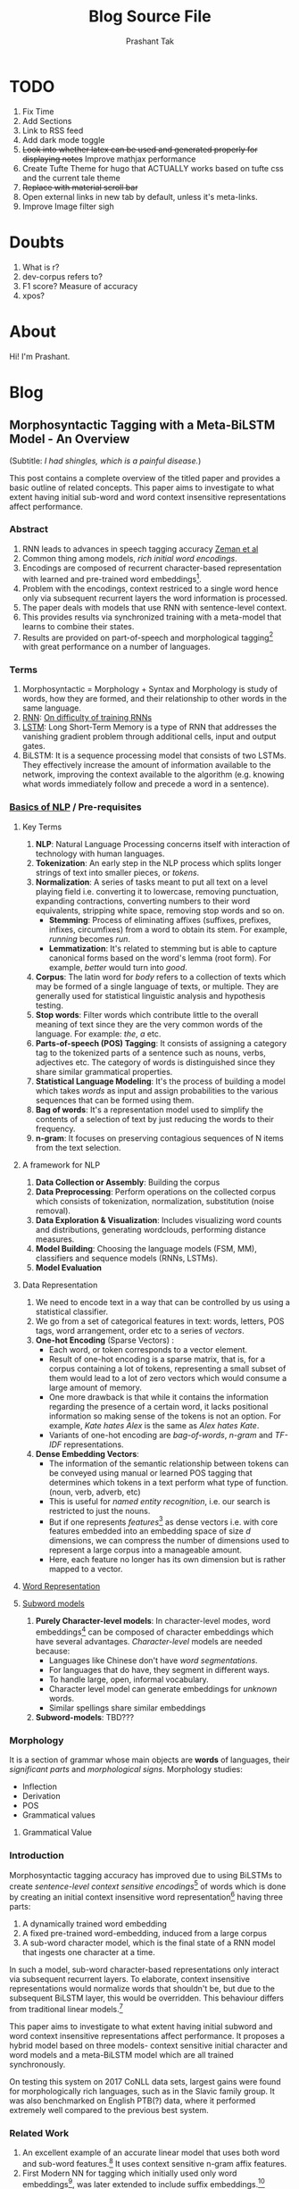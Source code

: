 :CONFIG:
#+hugo_base_dir: ../
#+seq_todo: TODO DRAFT DONE
#+options: creator:t
#+macro: updatetime {{{time(%B %e\, %Y)}}}
#+startup: inlineimages
#+startup: hidestars
#+startup: logdone
#+startup: latexpreview
:END:

#+title: Blog Source File
#+author: Prashant Tak

* TODO
1. Fix Time
2. Add Sections
3. Link to RSS feed
4. Add dark mode toggle
5. +Look into whether latex can be used and generated properly for displaying notes+ Improve mathjax performance
6. Create Tufte Theme for hugo that ACTUALLY works based on tufte css and the current tale theme
7. +Replace with material scroll bar+
8. Open external links in new tab by default, unless it's meta-links.
9. Improve Image filter sigh
* Doubts
1. What is r?
2. dev-corpus refers to?
3. F1 score? Measure of accuracy
4. xpos?

* About
:PROPERTIES:
  :EXPORT_FILE_NAME: about
:EXPORT_HUGO_SECTION: about
:END:

Hi! I'm Prashant.

* Blog
:PROPERTIES:
:EXPORT_HUGO_SECTION: blog
:END:

** Morphosyntactic Tagging with a Meta-BiLSTM Model - An Overview
:PROPERTIES:
:EXPORT_FILE_NAME: nnfl-paper
:EXPORT_AUTHOR: Bernd Bohnet, et al
:END:
(Subtitle: /I had shingles, which is a painful disease./)
[[file:assets/machine_learning.png]]

This post contains a complete overview of the titled paper and provides a basic outline of related concepts. This paper aims to investigate to what extent having initial sub-word and word context insensitive representations affect performance.

*** Abstract
1. RNN leads to advances in speech tagging accuracy [[https://www.aclweb.org/anthology/K18-2001.pdf][Zeman et al]]
2. Common thing among models, /rich initial word encodings/.
3. Encodings are composed of recurrent character-based representation with learned and pre-trained word embeddings[fn:10].
4. Problem with the encodings, context restriced to a single word hence only via subsequent recurrent layers the word information is processed.
5. The paper deals with models that use RNN with sentence-level context.
6. This provides results via synchronized training with a meta-model that learns to combine their states.
7. Results are provided on part-of-speech and morphological tagging[fn:1] with great performance on a number of languages.
*** Terms
1. Morphosyntactic = Morphology + Syntax and Morphology is study of words, how they are formed, and their relationship to other words in the same language.
2. [[https://medium.datadriveninvestor.com/how-do-lstm-networks-solve-the-problem-of-vanishing-gradients-a6784971a577][RNN]]: [[https://arxiv.org/pdf/1211.5063.pdf][On difficulty of training RNNs]]
3. [[http://colah.github.io/posts/2015-08-Understanding-LSTMs/][LSTM]]: Long Short-Term Memory is a type of RNN that addresses the vanishing gradient problem through additional cells, input and output gates.
4. BiLSTM: It is a sequence processing model that consists of two LSTMs. They effectively increase the amount of information available to the network, improving the context available to the algorithm (e.g. knowing what words immediately follow and precede a word in a sentence).
*** [[https://www.kdnuggets.com/2018/06/getting-started-natural-language-processing.html][Basics of NLP]] / Pre-requisites
**** Key Terms
1. *NLP*: Natural Language Processing concerns itself with interaction of technology with human languages.
2. *Tokenization*: An early step in the NLP process which splits longer strings of text into smaller pieces, or /tokens/.
3. *Normalization*: A series of tasks meant to put all text on a level playing field i.e. converting it to lowercase, removing punctuation, expanding contractions, converting numbers to their word equivalents, stripping white space, removing stop words and so on.
   + *Stemming*: Process of eliminating affixes (suffixes, prefixes, infixes, circumfixes) from a word to obtain its stem. For example, /running/ becomes /run/.
   + *Lemmatization*: It's related to stemming but is able to capture canonical forms based on the word's lemma (root form). For example, /better/ would turn into /good/.
4. *Corpus*: The latin word for /body/ refers to a collection of texts which may be formed of a single language of texts, or multiple. They are generally used for statistical linguistic analysis and hypothesis testing.
5. *Stop words*: Filter words which contribute little to the overall meaning of text since they are the very common words of the language. For example: /the/, /a/ etc.
6. *Parts-of-speech (POS) Tagging*: It consists of assigning a category tag to the tokenized parts of a sentence such as nouns, verbs, adjectives etc. The category of words is distinguished since they share similar grammatical properties.
7. *Statistical Language Modeling*: It's the process of building a model which takes /words/ as input and assign probabilities to the various sequences that can be formed using them.
8. *Bag of words*: It's a representation model used to simplify the contents of a selection of text by just reducing the words to their frequency.
9. *n-gram*: It focuses on preserving contagious sequences of N items from the text selection.
**** A framework for NLP
1. *Data Collection or Assembly*: Building the corpus
2. *Data Preprocessing*: Perform operations on the collected corpus which consists of tokenization, normalization, substitution (noise removal).
3. *Data Exploration & Visualization*: Includes visualizing word counts and distributions, generating wordclouds, performing distance measures.
4. *Model Building*: Choosing the language models (FSM, MM), classifiers and sequence models (RNNs, LSTMs).
5. *Model Evaluation*
**** Data Representation
1. We need to encode text in a way that can be controlled by us using a statistical classifier.
2. We go from a set of categorical features in text: words, letters, POS tags, word arrangement, order etc to a series of /vectors/.
3. *One-hot Encoding* (Sparse Vectors) :
   + Each word, or token corresponds to a vector element.
   + Result of one-hot encoding is a sparse matrix, that is, for a corpus containing a lot of tokens, representing a small subset of them would lead to a lot of zero vectors which would consume a large amount of memory.
   + One more drawback is that while it contains the information regarding the presence of a certain word, it lacks positional information so making sense of the tokens is not an option. For example, /Kate hates Alex/ is the same as /Alex hates Kate/.
   + Variants of one-hot encoding are /bag-of-words/, /n-gram/ and /TF-IDF/ representations.
4. *Dense Embedding Vectors*:
   + The information of the semantic relationship between tokens can be conveyed using manual or learned POS tagging that determines which tokens in a text perform what type of function. (noun, verb, adverb, etc)
   + This is useful for /named entity recognition/, i.e. our search is restricted to just the nouns.
   + But if one represents /features/[fn:2] as dense vectors i.e. with core features embedded into an embedding space of size /d/ dimensions, we can compress the number of dimensions used to represent a large corpus into a manageable amount.
   + Here, each feature no longer has its own dimension but is rather mapped to a vector.
**** [[http://www.iro.umontreal.ca/~lisa/pointeurs/turian-wordrepresentations-acl10.pdf][Word Representation]]
**** [[https://medium.com/analytics-vidhya/information-from-parts-of-words-subword-models-e5353d1dbc79#:~:text=Subword%2Dmodels%3A%20Byte%20Pair%20Encodings%20and%20friends,-2.1%20Byte%20pair&text=Byte%20pair%20encoding%20(BPE)%20is,pairs%20into%20a%20new%20byte.&text=BPE%20is%20a%20word%20segmentation,(Unicode)%20characters%20in%20data.][Subword models]]
1. *Purely Character-level models*: In character-level modes, word embeddings[fn:3] can be composed of character embeddings which have several advantages. /Character-level/ models are needed because:
   + Languages like Chinese don't have /word segmentations/.
   + For languages that do have, they segment in different ways.
   + To handle large, open, informal vocabulary.
   + Character level model can generate embeddings for /unknown/ words.
   + Similar spellings share similar embeddings
2. *Subword-models*: TBD???
*** Morphology
It is a section of grammar whose main objects are *words* of languages, their /significant parts/ and /morphological signs/. Morphology studies:
+ Inflection
+ Derivation
+ POS
+ Grammatical values
**** Grammatical Value

*** Introduction
Morphosyntactic tagging accuracy has improved due to using BiLSTMs to create /sentence-level context sensitive encodings/[fn:4] of words which is done by creating an initial context insensitive word representation[fn:5] having three parts:
1. A dynamically trained word embedding
2. A fixed pre-trained word-embedding, induced from a large corpus
3. A sub-word character model, which is the final state of a RNN model that ingests one character at a time.
In such a model, sub-word character-based representations only interact via subsequent recurrent layers. To elaborate, context insensitive representations would normalize words that shouldn't be, but due to the subsequent BiLSTM layer, this would be overridden. This behaviour differs from traditional linear models.[fn:6]

This paper aims to investigate to what extent having initial subword and word context insensitive representations affect performance. It proposes a hybrid model based on three models- context sensitive initial character and word models and a meta-BiLSTM model which are all trained synchronously.

On testing this system on 2017 CoNLL data sets, largest gains were found for morphologically rich languages, such as in the Slavic family group. It was also benchmarked on English PTB(?) data, where it performed extremely well compared to the previous best system.
*** Related Work
1. An excellent example of an accurate linear model that uses both word and sub-word features.[fn:6] It uses context sensitive n-gram affix features.
2. First Modern NN for tagging which initially used only word embeddings[fn:7], was later extended to include suffix embeddings.[fn:8]
3. TBD TBD
4. This is the jumping point for current architectures for tagging models with RNNs.[fn:5]
5. Then [fn:4] showed that subword/word combination representation leads to state-of-the-art morphosyntactic tagging accuracy.
*** Models
**** Sentence-based Character Model
In this model, a BiLSTM is applied to all characters of a sentence to induce fully context sensitive initial word encodings. It uses sentences split into UTF8 characters as input, the spaces between the tokens are included and each character is mapped to a dynamically learned embedding. A forward LSTM reads the characters from left to right and a backward LSTM reads sentences from right to left.

#+CAPTION: Sentence-based Character Model: The representation for the token /shingles/ is the concatenation of the four shaded boxes.
[[file:assets/nnfl1a.png]]

For an /n/-character sentence, for each character embedding \((e_{1}^{char},...,e_{n}^{char})\), a BiLSTM is applied:
\[
f_{c,i}^{0},b_{c,i}^{0} = BiLSTM(r_{0},(e_{1}^{char},...,e_{n}^{char}))_{i}
\]
For multiple layers(/l/) that feed into each other through the concatenation of previous layer encodings, the last layer has both forward \((f_{c,l}^{l},...,f_{c,n}^{l})\) and backward \((b_{c,l}^{l},...,b_{c,n}^{l})\) output vectors for each character.

To create word encodings, relevant subsets of these context sensitive character encodings are combined which can then be used in a model that assigns morphosyntactic tags to each word directly or via subsequent layers. To accomplish this, the model concatenates upto four character output vectors: the {/forward, backward/} output of the {/first, last/} character in the token /T/ = \((F_{1st}(w), F_{last}(w), B_{1st}(w), B_{last}(w))\) which are represented by the four shaded box in /Fig. 1/.

Thus, the proposed model concatenates all four of these and passes it as input to an multilayer perceptron (MLP):
\[
g_{i} = concat(T)
\]
\[
m_{i}^{chars} = MLP(g_{i})
\]
A tag can then be predicted with a /linear classifier/ that takes as input \(m_{i}^{chars}\), applies a /softmax/ function and chooses for each word the tag with highest probability.
**** Word-based Character Model
To investigate whether a sentence sensitive character model (/Fig.1/) is better than a model where the context is restricted to the characters of a word, (/Fig.2/) which uses the final state of a unidirectional LSTM, combined with the attention mechanism of (ADD REF: cao rei) over all characters.

#+CAPTION: Word-based Character Model: The token is represented by concatenation of attention over the lightly shaded boxes with the final cell (dark box).
[[file:assets/nnfl1b.png]]

#+CAPTION: BiLSTM variant of Character-level word representation
[[file:assets/nnfl1.png]]

**** Sentence-based Word Model
The inputs are the words of the sentence and for each of the words, we use pre-trained word embeddings \((p_{1}^{word},...,p_{n}^{word})\) summed with a dynamically learned word embedding for each word in the corpus \((e_{1}^{word},...,e_{n}^{word})\):
\[
in_{i}^{word} = e_{i}^{word}+p_{i}^{word}
\]
The summed embeddings \(in_{i}\) are passed as input to one or more BiLSTM layers whose output \(f_{w,i}^{l}, b_{w,i}^{l}\) is concatenated and used as the final encoding, which is then passed to an MLP:
\[
o_{i}^{word} = concat(f_{w,i}^{l}, b_{w,i}^{l})
\]
\[
m_{i}^{word} = MLP(o_{i}^{word})
\]
The output of this BiLSTM is essentially the Word-based Character Model before tag prediction, with the exception that the word-based character encodings are excluded.

#+CAPTION: Tagging Architecture of Word-based Character Model and Sentence-based Word Model
[[file:assets/nnfl2a.png]]

**** Meta-BiLSTM: Model Combination
If each of the character or word-based encodings are trained with their own loss and are combined using an additional meta-BiLSTM model, optimal performance is obtained. The meta-biLSTM model concatenates the output of context sensitive character and word-based encoding for each word and puts this through another BiLSTM to create an /additional/ combined context sensitive encoding. This is followed by a final MLP whose output is passed to a linear layer for tag prediction.
\[
cw_{i} = concat(m_{i}^{char}, m_{i}^{word})
\]
\[
f_{m,i}^{l}, b_{m,i}^{l} = BiLSTM(r_{0},(cw_{0},...,cw_{n}))_{i}
\]
\[
m_{i}^{comb} = MLP(concat(f_{m,i}^{l}, b_{m,i}^{l}))
\]

#+CAPTION: Tagging Architecture of Meta-BiLSTM. Data flows along the arrows and the optimizers minimize the loss of the classifiers independently and backpropogate along the bold arrows.
[[file:assets/nnfl2b.png]]
**** Training Schema
Loss of each model is minimized independently by separate optimizers with their own hyperparameters which makes this a multi-task learning model and hence a schedule must be defined in which individual models are updated. In the proposed algorithm, during each epoch, each of the models are updated in sequence using the entire training data.

[[file:assets/nnflAlg.png]]

In terms of model selection, after each epoch, the algorithm evaluates the tagging accuracy of the development set and keeps the parameters of the best model. Accuracy is measured using the meta-BiLSTM tagging layer, which requires a forward pass through all three models. Only the meta-BiLSTM layer is used for model selection and test-time prediction.

The training is synchronous as the meta-BiLSTM model is trained in tandem with the two encoding models, and not after they have converged. When the meta-BiLSTM was allowed to back-propagate through the whole network, performance degraded regardless of the number of loss functions used. Each language could in theory used separate hyperparameters but identical settings for each language works well for large corpora.
*** Experiments and Results
**** Experimental Setup
The word embeddings are initialized with zero values and the pre-trained embeddings are not updated during training. The dropout[fn:9] used on the embeddings is achieved by a single dropout mask and dropout is used on the input and the states of the LSTM.

#+NAME: Architecture
| Model | Parameter                     | Value |
|-------+-------------------------------+-------|
| C,W   | BiLSTM Layers                 |     3 |
| M     | BiLSTM Layers                 |     1 |
| CWM   | BiLSTM size                   |   400 |
| CWM   | Dropout LSTM                  |  0.33 |
| CWM   | Dropout MLP                   |  0.33 |
| W     | Dropout Embeddings            |  0.33 |
| C     | Dropout Embedding             |   0.5 |
| CWM   | Nonlinear Activation Fn (MLP) |   ELU |

TODO Add two remaining tables
**** Data Sets
**** POS Tagging Results
**** POS Tagging on WSJ
**** Morphological Tagging Results
*** Ablation Study (Takeaways)
+ *Impact of the training schema*: Separate optimization better than Joint optimization
+ *Impact of the Sentence-based Character Model*: Higher accuracy than word-based character context
+ *Impact of the Meta-BiLSTM Model Combination*: Combined model has significantly higher accuracy than individual models
+ *Concatenation Strategies for the Context-Sensitive Character Encodings*: Model bases a token encoding on both forward and backward character representations of both first and last character in token. (/Fig. 1/) ....
+ *Sensitivity to Hyperparameter Search*: With larger network sizes, capacity of the network increases, but it becomes prone to overfitting. Future variants of this model might benefit from higer regularization.
+ *Discussion*: TODO Proposed modifications
*** Conclusions
*** Readings and Resources
1. Pytorch: [[https://pytorch.org/tutorials/beginner/nn_tutorial.html][Beginner Guide]], [[https://deeplizard.com/learn/playlist/PLZbbT5o_s2xrfNyHZsM6ufI0iZENK9xgG][Detailed Guides]], [[https://www.cs.toronto.edu//~lczhang/360/][Notebook form]]
2. Math: [[https://explained.ai/matrix-calculus/index.html][Matrix Calculus]], [[https://mml-book.com/][Book]]
3. Basics:
   + [[https://www.kaggle.com/learn/python][Python]]
   + [[https://realpython.com/jupyter-notebook-introduction/#getting-up-and-running-with-jupyter-notebook][Jupyter]]
   + [[http://cs231n.github.io/python-numpy-tutorial/#numpy][Numpy]], [[https://nbviewer.jupyter.org/github/jrjohansson/scientific-python-lectures/blob/master/Lecture-2-Numpy.ipynb][Numpy 2]]
   + [[https://mlcourse.ai/articles/topic1-exploratory-data-analysis-with-pandas/][Pandas]], [[https://www.kaggle.com/learn/pandas][Pandas 2]]
   + [[https://mlcourse.ai/articles/topic2-visual-data-analysis-in-python/][Matplotlib]], [[https://matplotlib.org/matplotblog/posts/an-inquiry-into-matplotlib-figures/][Matplotlib 2]]
   + [[https://mlcourse.ai/articles/topic2-part2-seaborn-plotly/][Seaborn]]
   + [[http://scipy-lectures.org/][Overview]]
4. Interactive Tutorials on [[https://www.deeplearning.ai/ai-notes/initialization/][Weight Initialization]], [[https://www.deeplearning.ai/ai-notes/optimization/][Different Optimizers]]
5. Rougier's Bits
   + [[https://github.com/rougier/matplotlib-tutorial][Matplotlib Tutorial]], [[https://github.com/matplotlib/cheatsheets][Matplotlib Cheatsheets]]
   + [[https://github.com/rougier/numpy-tutorial][Numpy Tutorial]], [[https://www.labri.fr/perso/nrougier/from-python-to-numpy/][From Python to Numpy]], [[https://github.com/rougier/numpy-100][100 Numpy Exercises]]
   + [[https://www.labri.fr/perso/nrougier/python-opengl/][Python & OpenGL for Scientific Visualization]], [[https://github.com/rougier/scientific-visualization-book][Scientific Visualization]]
6. NLP: [[https://github.com/microsoft/nlp-recipes][Best Practices]], [[https://nlpoverview.com/][DL Techniques for NLP]]
7. BiLSTM: [[https://arxiv.org/pdf/1807.00818v1.pdf][Improving POS tagging]]
8. [[https://github.com/google/meta_tagger][Implementation]] of the paper
*** Specific to Paper
1. [[https://universaldependencies.org/guidelines.html][Universal Dependencies]]
2. [[https://lena-voita.github.io/nlp_course.html][Great Tutorial for NLP]]
3. [[https://github.com/Sdernal/Morphology/blob/master/README.md][Morphology]]
*** Footnotes
[fn:1] Morphological tagging is the task of assigning labels to a sequence of tokens that describe them morphologically. As compared to Part-of-speech tagging, morphological tagging also considers morphological features, such as case, gender or the tense of verbs.
[fn:2] They are the different categorical characteristic of the given data. For example, it could be /grammatical/ classes or some /physical/ features. It is context and result dependent. Then for each token, a weight is assigned to it with respect to each feature.
[fn:3] A word embedding is a learned representation for text where words that have the same meaning have a similar representation.
[fn:4] [[https://www.aclweb.org/anthology/K17-3002.pdf][Graph based Neural Dependency Parser]]
[fn:5] [[https://arxiv.org/pdf/1604.05529.pdf][POS Tagging with BiLSTM]]
[fn:6] [[http://citeseerx.ist.psu.edu/viewdoc/download;jsessionid=40AFFD632AC50016FE3B435B5C3FD50F?doi=10.1.1.4.7273&rep=rep1&type=pdf][*Fast POS Tagging: SVM Approach]]
[fn:7] [[http://machinelearning.org/archive/icml2008/papers/391.pdf][Unified architecture for NLP]]
[fn:8] [[https://www.jmlr.org/papers/volume12/collobert11a/collobert11a.pdf][NLP(almost) from Scratch]]
[fn:9] Dropping out units (hidden and visible) in a neural network, helps prevent the network from overfitting.
[fn:10] [[https://medium.com/@b.terryjack/nlp-everything-about-word-embeddings-9ea21f51ccfe][Everything about Embeddings]] Embedding converts symbolic representations into meaningful
** An introduction to the nix package manager :noexport:
:PROPERTIES:
:EXPORT_FILE_NAME: nix-intro
:END:
*** Why?
*** Benefits
*** Flakes
*** Overlays
*** Profiles
*** Multi User
*** Nix Shell
*** Home-manager
** My Pathway to learning Japanese
   :PROPERTIES:
   :EXPORT_FILE_NAME: japanese-guide
   :END:
*** JPod101
    Add a nice collection of their videos and cheatsheet materials since most sources don't really tell much about their actual content.
*** Hiragana
    + Why? All other basic textbooks have as requirement, romaji as a crutch that hurts later on
    + Tofugu Guide
    + Tae Kim Quiz
*** Katakana
    + Important thing to not delay learning it even when other sources say so.
    + TODO Add sources and more info
*** Kanji + Grammar + Vocabulary
**** Intro
     + Important step because after crossing the initial simple hurdle you're presented with a mammoth choice.
     + Genki - Mention ToKini
     + Grammar - Use genki before Tae Kim??
     + Kanji - Can I promote WaniKani Anki Deck???
     + Vocabulary
     + Readings - Tofugu article
**** Tango N5 deck
     | 彼   | Kare   | He   |
     | 彼女 | Kanojo | She  |
     | 名前 | Namae  | Name |
     |      |        |      |

*** Grammar Points
**** Verb Conjugation
     Start with misa's video then watch Andy's.
**** Particles (Do after conjugation!)
     + =は= (pronounced as wa): TOPIC MARKER- It marks the topic of a clause and creates focus. Translation: /as for, speaking of/. It can also be use as a CONTRASTING MARKER where =demo= acts as /but/ For example, I eat bread, *but* I *don't* eat butter. Here the topics bread and butter would be followed by the topic marker. =kore= means /this/ can can be just as a pointer for distinguishing an object
     + =ga=: SUBJECT PARTICLE- Since it denotes existence, it is generally used with =arimasu= and =imasu= (for animate things) meaning (/to have/ or /to exist/) There existence copulas can be negated by turning =su= to =sen=. It can be used as a DESIRE MARKER: `S + O + =ga= + Adjective of desire` for example =hoshii desu= which is /(I) want/ or `Stem of verb + =tai desu= ` which is /[I] want to [verb]/.
*** Pitch Accent
- Playlist
- My notes
- kotu.io

*** Bunpro
**** N5
***** Level 1
      1. da:
         + to be/is
         + Do not use with i-adj. (Cure Dolly video)
         + Noun+da
         + na-adj+da
         + Casual
      2. desu:
         + to be/is
         + Can be used with both na/i-adj
         + Noun/Adj + desu
         + Polite version of da
      3. wa(ha):
         + denotes the .... (use notes from text)
         + Sentence Topic + wa
         + Emphasizes what comes after it unlike ga.
         + ....
      4. mo:
         + also, too as well
         + Noun + mo
         + atashi mo. (me too)
         + Kore mo sensei desu. (He is also a teacher)
      5. kore:
         + this
         + kore wa penn desu.
         + kore mo hitsyoo desu. (This is also necessary)
      6. no:
         + indicates possession
         + Noun 1 + no + Noun 2
         + これも私のペンです。 (This is also my pen)
      7. ii:
         + adjective meaning "good"
         |          | Present | Past        |
         | Postive  | ii      | yokatta     |
         | Negative | yokunai | yokunakatta |
         + yoku also means "frequently/often" be careful
         + テストは、よくなかった。(Test was not good)
      8. ka:
         + question particle
         + Phrase + ka
         + 明日もいいですか。(ashita) (Is tomorrow also good?)
***** Level 2
      1. deshoo:
         + right? probably
         + Asking for confirmation
         + Noun/Verb/Adj + deshyoo
         + 明日も雨でしょう。 (ashita, ame) (It will also probably rain tomorrow)
      2. ga:
         + Subject marker identifier
         + Subject + ga
         + Denotes who or what performed the action, emphasizes what came before it
      3. sore:
         + that
         + それもいいです。(That is also good.)
      4. ru-verbs/Ichidan verbs:
         | Conjugation | Casual      | Polite           |
         | Present     | taberu      | tabemasu         |
         | Past        | tabeta      | tabmashita       |
         | Negative    | tabenai     | tabemasen        |
         | Neg. Past   | tabenakatta | tabemasendeshita |
      5. gaaru:
         + To be/ There is
         + Polite form: gaarimasu
         + Noun + gaaru
         + For non-living things
         + Ga is often omitted in casual speech
      6. koko:
         + here/ this place
         + (Near the speaker)
      7. to:
         + and/ with
         + Noun + to + Noun/Verb
         + When listing nouns, to: exhaustive, ya: non-exhaustive
      8. ~ ndesu.nodesu
         +

*** Anki Deck Sequence:
1. Hiragana Deck
2. Katakana Deck
3. Katakana Sentences
4. Kanji Deck: Either RTK order Allinone or WaniKani? or Kanji deck by [[https://sites.google.com/view/jo-mako/home][Jo Mako]]
5. Grammar Deck: Jo Mako
6. Vocabulary: Tango decks + JP1K + Kanji in context
** Creating a blog using ox-hugo, org mode and github pages
:PROPERTIES:
:EXPORT_FILE_NAME: blog-creation
:END:

I was going to make a post explaining how I made this blog but it was rendered pretty useless by [[https://dev.to/usamasubhani/setup-a-blog-with-hugo-and-github-pages-562n][this.]] So yeah, I might archive this later.

1. Install hugo from your package manager.
2. Create a new site:
   #+begin_src sh
hugo new site blog
   #+end_src
3. Add a theme:
   #+begin_src sh
cd blog
git init
git submodule add <theme_url> themes/<name>
   #+end_src
4. Install ox-hugo in emacs
   #+begin_src emacs-lisp
;; goes in packages.el
(package! ox-hugo)

;; goes in config.el
(use-package ox-hugo
  :after ox)
   #+end_src
5. TODO Explain the process of content and properties, tags etc.
6. Export
7. Config.toml (theme, title, url, publishdir, etc)
8. Run server, check localhost.
9. Push
10. Go to GitHub repository Settings > GitHub pages. Select /docs in Source.
11. Voila!
* Readings
* Resources
* Notes
:PROPERTIES:
:EXPORT_HUGO_SECTION: notes
:END:
** Differential Geometry
:PROPERTIES:
:EXPORT_FILE_NAME: dg-notes
:END:
*** Theory of Space Curves
**** Representation of space curves
+ Level Curve: f(x,y,z) = C
+ From level curves to parametrized curves:
  $y=x^{2} <-----> \gamma(t)=(\gamma_{1}(t),\gamma_{2}(t))$ Taking $\gamma_{1}(t)=t$, we get $\gamma_{2}(t)=t^{2}$ hence the parametrization is $\gamma(t)=(t,t^{2})$
+ *NOTE:* Check if domain of /x/ satisfies domain of /t/ or not. That is, the same parametrisation can be represented as $(t^{2}.t^{4})$ or $(t^{3},t^{6})$ but only the latter is a correct representation.
+ From parametrized curves to level curves:
  $\gamma(t)=(cos^{3}t,sin^{3}t)$ <------> F(x,y)=C; Using $sin^{2}t+cos^{2}t=1$ we get, $x^{2/3}+y^{2/3}=1$ as the level curve.
**** Unique Parametric representation
+ Class 'm' \rightarrow /f/ is m-differentiable
+ A curve is /smooth/ if $\frac{d^{n}f}{dt^{n}}$ exists for all n \geq 1 and t \in (\alpha,\beta)
+ A function /f/ is /analytic/ if it is single valued and of class \infty
+ A function is /regular/ if it is differentiable and derivative is non-zero (f dot \neq 0)
+ A /regular f/ of class /m/ can also be called a /*path*/ of class /m/.
+ *NOTE:* A point of a parametrized curve can have multiple tangents.
**** Arc-length
+ Arc-length of a curve \gamma is given by the function $s(t)=\int_{t_{0}}^{t}|| \dot{\gamma}(u)|| du$
+ Speed: \(|| \dot{\gamma}(t) ||_{t}\) and a curve is unit-speed curve if its magnitude is 1 for all /t/.
+ For \gamma being a unit speed curve, $\ddot{\gamma}$ is zero or perpendicular to $\dot{\gamma}$ i.e. $\ddot{\gamma}.\dot{\gamma}=0$
+ If \gamma is a regular curve, then its arclength S at any point of \gamma is a smooth function of t.
+ Reparametrization: $\overline{\gamma}:(\overline{\alpha},\overline{\beta}) \rightarrow R^{n}$ <=> $\gamma: (\alpha,\beta) \rightarrow R^{n}$  exists iff \exists a smooth function \phi: $(\overline{\alpha},\overline{\beta}) \rightarrow (\alpha,\beta)$ such that its inverse \phi^{-1} is also smooth.
+ A /unit speed reparametrization/ exists for a curve iff it is /regular/.
**** Tangent and Osculating Plane
+ Assuming \gamma is a class \geq 1 i.e. it has a power series expansion,
\[ \gamma(u)=\gamma(u_{0}+h)=\gamma(u_{0})+\frac{h}{1!}\dot{\gamma}(u_{0})+\frac{h^{2}}{2!}\ddot{\gamma}(u_{0})+ ... + \frac{h^{n}}{n!}\gamma^{n}(u_{0})+O(h^{n})
\]
  where $h = u-u_0$
+ Let \gamma be class m \geq 2 and (P,Q) be points limiting position of a plane that contains tangential line at P and passes through Q as Q \rightarrow P is defined as the /osculating plane/.
+ *Tangent line:* $\vec{R}(t)=\vec{r}(u_{0})+t \vec{r'}(u_{0})$ at $u_{0}$
+ *Osculating Plane:* $[\vec{R}-\vec{r(0)}, \vec{r'(0)}, \vec{r''(0)}]=0$ where $\vec{R}=(X,Y,Z)$ gives the equation of the OP (here $\vec{r''}(0)\neq0$). The product inside the box is /scalar triple product/. Also, the OP passes through the unit vector of the curve and is perpendicular to the unit binormal vector.
+ Note that for smallest k \geq 2 such that $\vec{r^{(k)}}=0$, the last term in the box is replaced by $\vec{r'}^{(k)}(0)$
**** Principal normal and binormal
+ *Normal Plane:* $\vec{t}(0).(\vec{R}-\vec{r}(0)) = 0$
  It is perpendicular to the tangent line and is spanned by /n,b/
+ *Principal Normal Vector:* For m \geq 1, $\vec{n}=\frac{\vec{r''}(0)}{||\vec{r''}(0)||}$
+ *Unit Binormal Vector:* $\vec{b}=\vec{t}\times\vec{n}$
+ OP: b.(R-r)
+ NP: t.(R-r)
+ RP: n.(R-r)
**** Curvature and Torsion
+ For a /unit speed curve/ or /arc length parametrized/ curve \gamma(t), the curvature \kappa(t) is defined as $||\ddot{\gamma}(t)||$ (1)
+ For a /regular/ curve \gamma(t) *in* $R^{3}$, $\kappa = \frac{||\ddot{\gamma}\times\dot{\gamma}||}{||\dot{\gamma}^{3}||}$
+ For a unit speed curve \gamma, /unit tangent vector/ $\hat{t}=\dot{\gamma}$ and for \kappa \neq 0, /unit normal vector/ is given by  $\hat{n}(s)=\frac{\dot{\hat{\gamma}}(s)}{\kappa(s)}$ since (1). And /unit binormal vector/ can be given by $\hat{b}=\hat{t}\times\hat{n}$
+ *Orthonormal Basis* of a curve is given by {$\hat{t},\hat{n},\hat{b}$}
+ Now b is given by t \times n , hence $\dot{b}=\dot{t}\times n+t\times\dot{n}$ , since $\dot{b}$ has to be perpendicular to t and b, $\implies \ddot{b}||n$, therefore $\boxed{\dot{b}=-\tau n}$ *iff* \kappa \neq 0.
+ Torsion measures the arc rate of turning of osculating plane.
+ For a regular curve \gamma in $R^{3}$ with \kappa \neq 0, the /torsion/ is given by
  \[
  \tau = \frac{(\dot{\gamma}\times\ddot{\gamma}).\dddot{\gamma}}{||\dot{\gamma}\times\ddot{\gamma}||^{2}}
  \]
+ Also, /radius of curvature/ \rho is inverse of curvature.
+ Finally, tying it all together is the /Serret-Frenet formula/ (arc length parameter):
  $\begin{bmatrix} \dot{t} \\
   \dot{n} \\
   \dot{b}  \end{bmatrix} = \begin{bmatrix} 0 & \kappa & 0 \\
    -\kappa & 0 & \tau \\
    0 & -\tau & 0 \end{bmatrix} \begin{bmatrix} t \\
    n \\
    b \end{bmatrix}$
**** Behaviour of a curve near one of its points
+ For a regular curve of class m \geq 2 with nonvanishing curvature, the curve is /planar/ iff \tau=0 everywhere.
+ For an analytic curve with arc length parameter, as s \rightarrow 0, a new parametrization for small s can be defined as:
  \[
    X = s - \frac{\kappa^{2}s^{3}}{6} - \frac{\kappa\kappa' s^{4}}{8} + o(s^{4})
  \]
  \[
    Y = \frac{\kappa s^{2}}{2} + \frac{\kappa' s^{3}}{6} + \frac{\kappa''-\kappa\tau-\kappa^{3}}{24} s^{4} + o(s^{4})
  \]
  \[
   Z = \frac{\kappa\tau}{6}s^{3} + \frac{2\kappa'\tau+\kappa\tau'}{24}s^{4} + o(s^{4})
  \]
+ Here the o notation represents that for f = o(g), as s \rightarrow 0, $lim \frac{f(s)}{g(s)}=0$
+ From previous theorem:
  1. $\kappa(0) = \lim_{s \to 0} \frac{2Y}{X^{2}}$
  2. $\tau(0) = \lim_{s \to 0} \frac{3Z}{XY}$
  3. For $P=\vec{r}(0), Q=\vec{r}(s)$, the length of chord
     \[
      PQ = s(1-\frac{\kappa^{2}s^{2}}{24}) + o(s^{3}) \~ s(1-\frac{\kappa^{2}s^{2}}{24})o(s^{3})
    \]
    If f(t)=g(t)+o(t), then as t \rightarrow 0, it can be written as f(t)~g(t)o(t)
+ The length of common perpendicular between tangents at two nearby points of $\vec{r}(s)$ at arcual distance /s/ is approximately $d=\frac{\kappa\tau s^{3}}{12}$. This is the shortest distance between tangents at nearby points of r(s).
**** Contact between curves and surface
+ For a surface S: F(x,y,z)=0 and a parametrized curve C: $\vec{r}(u)$ = (f(u),g(u),h(u)), let P be a point on C. P lies on S iff F(f(P),g(P),h(P))=0.
+ Let \phi(u) = F(f(u),g(u),h(u)) for any parameter value u. Then P lies on S iff \phi(u_{0})=0.
+ Assuming F and $\vec{r}$ are of class m for sufficiently large m, then \phi(u) has a taylor expansion where $\frac{O(h^{n+1})}{h^{n+1}}$ is bounded as h \rightarrow 0.
+ Definition: Surface S and a parametrized curve C has an /n-point contact/ (or contact of order n) at P if $\phi(u_{0}) = \phi'(u_{0}) = ... = \phi^{(n-1)}(u_{0}) = 0$ and $\phi^{(n)}(u_{0})\neq 0$
+ If S and C have a contact of order 1 at P then it is called a /simple intersection/ of S and C.
+ If P is in n-point contact of S and C, then S and C intersect at P in /n/ coincidental points.
+ Condition for /n-point contact/ at P is invariant under a change of parameter.
+ Osculating Plane at P of $\vec{r}$ has atleast a 3-point contact with $\vec{r}$ at P.
**** Osculating circle (circle of curvature)
+ For a regular curve $\vec{r}(s)$ of class m \geq 2, let $P=\vec{r}(0)$ and $P_{i}=\vec{r}(s_{i}), i=1,2,3$ be 3 non collinear points near P on the curve. Then there is a unique circle through all $P_{i}$. The limiting circle, if existent, for all $P_{i} \rightarrow P$ is called /osculating circle/ of r(s) at P.
+ Center of OC (c) is called /centre of curvature/ of r(s) at P while its radius \rho(0) is called radius of curvature. Also, the OC lies in the OP.
+ Theorem: $\rho(0)=\frac{1}{\kappa(0)}$, $\vec{c}(o)= \vec{r}(0)+\rho(0)\vec{n}(0)$
+ OC does not exist at points where curvature vanishes and OC of a circle is the same circle itself.
**** Osculating Sphere
+ Definition: For a regular path r(s) of class m \geq 2, assuming P = r(0) and \kappa(0)\tau(0) \neq 0, a sphere which has atleast a 4-point contact with r(s) at P is called /osculating sphere/ at P on r.
+ \rho(s)= $\frac{1}{\kappa(s)}$ is called radius of curvature and \sigma(s)= $\frac{1}{\tau(s)}$ is called radius of torsion of r(s)
+ Theorem: OS at P on r is given by $|\vec{c}-\vec{R}|^{2} = R^{2}$ where $R = \sqrt{\rho(0)^{2}+\sigma(0)^{2}\rho'(0)^{2}}$ and $\vec{c}=\vec{r}(0)+\rho(0)\vec{n}(0)+\sigma(0)\rho'(0)\vec{b}(0)$ where c and R are COSC and ROSC to r(s) at r(0)
+ Centre of OS lies in the normal plane of r(s) as $c-r(0)$ is a linear combination of n(0) and b(0)
+ If \kappa is constant then ROC=ROSC and COC=COSC. In particular, if r is a circle, then its its own OC and is a great circle of the OS.
**** Locus of centres of spherical curvature
+ Since COSC at r(s) is $c(s) =r(s)+\rho(s)n(s)+\sigma(s)\rho'(s)b(s)$, it moves along a path as /s/ varies. For this path, SFF, \kappa, \tau can be calculated and will be denoted with subscript c.
+ Assuming \tau(s)>0,
  1. $c'(s) = (\frac{\rho(s)}{\sigma(s)}+ \frac{d (\sigma(s)\rho'(s))}{ds})b(s)$
  2. For a regular c(s), unit tangent vector is $t_{c}(s) = eb(s)$
  3. $\frac{ds_{c}}{ds}=|\frac{\rho(s)}{\sigma(s)}+\frac{d(\sigma(s)\rho'(s))}{ds}|$
  Here e is 1 if ds_{c}/ds > 0, -1 ow. Also $e = t_{c}(s).b(s)$
+ Also on differentiating,
  1. $\kappa_{c}(s) = \frac{\tau(s)}{\frac{ds_{c}}{ds}}$ or \kappa(s)= $-\tau_{c}(s)e \frac{ds_{c}}{ds}$
  2. Which gives $\tau(s)\tau_{c}(s)=\kappa(s)\kappa_{c}(s)$
+ Theorem: ROC of center of curvatures (i.e. center of OCs) is given by
  \[
  \rho_{1} = [( \frac{\rho^{2}\sigma}{R^{3}}\frac{d}{ds}(\frac{\sigma\rho'}{\rho})-\frac{1}{R} )^{2} + \frac{\rho'^{2}\sigma^{4}}{\rho^{2}R^{4}}]^{-1/2}
  \]
**** Tangent surfaces, involutes and evolutes
+ Definition: Tangent surface to a curve r is union of all tangent lines to r at all its points.
+ Tangent line to r at r(s) is R(u,s) = r(s)+ur'(s)
+ For both varying r and u, one gets the tangent surface.
+ Image of the curve u=u(s) in us-plane gives a curve $r_{1}(s)=r(s)+u(s)r'(s)$
+ Definition: Involute of r is a curve on the tangent surface of r which meets all generating lines orthogonally at corresponding points.
+ If $r_{1}(s)$ denotes the pos vector on the involute C_1 of a curve C corresponding to its points r(s) then r_{1}(s)=r(s)+(c-s)t(s) for a constant c.
+ For an involute c(s) of a regular path r(s) of class m \geq 2.
  \[
    \kappa_{c}^2 = \frac{\tau^{2}+\kappa^{2}}{\kappa^{2}(c-s)^{2}}, \tau_c = \frac{\kappa\tau'-\kappa'\tau}{\kappa(c-s)(\tau^{2}+\kappa^{2})}
  \]

+ Definition: If $\overline{C}$ is an involute of C then C is called an evolute of $\overline{C}$.
+ For a regular curve r(s), evolute is given by $r_{1}(s)=r(s)+\rho(s)n(s)+\rho(s)cot(\psi(s)+c)b(s)$ where c is a constant and \psi(s) = $\int \tau(s)ds$
+ r(s) has infinitely many evolutes, as c is random constant. For a plane curve, \tau = 0.
+ Tangents to two different evolutes corresponding to two constans A and B drawn from the same point of the given curve are inclined to each other at a constant angle A-B.
  \[
    r_{1} = r+\rho\textbf{n}-\rho tan(\psi+a)\textbf{b}
  \]
  Further $\psi = \int \tau ds$ so that \psi'=\tau...
*** First Fundamental Form and Local Intrinsic Properties of a Surface
**** Introduction
+ The surfaces are defined similar to curves by an equation of the type F(/x,y,z/) = 0 or parametrically by expressing /x,y,z/ in terms of two parameters /u,v/ varying over a domain.
+ After defining the surface locally, its points are classified as ordinary or singular.
+ Then using tangent plane at a point and the surface normal at it, a coordinate system *\((r_1, r_2, N)\)* at every point of the surface is introduced.
+ After that, a certain quadratic differential form known as /first fundamental form/ on a surface and direction coefficients are introduced.
**** Definition of a Surface
*Definition 1:* Locus of a point P(/x,y,z/) in $E_{3}$ satisfying some restrictions on /x,y,z/ which is expressed by a relation of the type F(/x,y,z/) = 0.

This equation is called the /implicit/ or the /constraint/ equation of the surface which allows for a global study of the surface.

*Definition 2:* For parameters /u, v/ taking real values and varying over a domain D, a surface is defined /parametrically/ as
  \[
      x = f(u,v), y = g(u,v), z = h(u,v)
  \]
  where /f, g/ and /h/ are single valued continuous functions possessing continuous derivatives of /r/-th order. Such surfaces are called surfaces of class /r/.

Parametric representation is useful for local study of surfaces i.e. in the neighbourhood of a point which is a small region *but* it is not unique for a surface. Also, the parameters /u/ and /v/ are called /curvilinear coordinates/.

*Definition 3:* For two parametric representations /u, v/ and /u', v'/ of the same surface, any transformation of the form $u'=\phi(u,v)$ and $v'=\psi(u,v)$ relating the two representations is called a /parametric transformation/.

*Definition 4:* A parametric transformation is /proper/ if:
  1. \phi and \psi are single valued functions.
  2. The Jacobian $\frac{\delta (\phi,\psi)}{\delta (u,v)}\neq0$ in some domain D.
These conditions are necessary and sufficient for existence of inverse in the neighbourhood of any point in D' which is the domain of /u', v'/ corresponding to the domain D of the /u, v/ plane.
**** Nature of Points on a Surface
*Notation:* For *r* being the position vector of a point on the surface, *r* = (x,y,z), we can take r = r(u,v) as the parametric form of the surface and use $r_1 = \frac{\delta r}{\delta u} = (x_{1},y_{1},z_{1})$ and $r_2 = \frac{\delta r}{\delta v} = (x_{2},y_{2},z_{2})$, similarly we can denote second order derivatives using $r_{11}, r_{21}$ etc.

*Definition 1:* If $r_{1}\times r_{2}\neq0$ at a point on a surface, then the point is called an /ordinary/ point. A point which is not an ordinary point is called a /singularity/.

Remarks:
+ Considering M = $\begin{bmatrix} x_{1} & y_{1} & z_{1}\\
  x_{2} & y_{2} & z_{2}\end{bmatrix}$
  For $r_{1} \times r_{2} \neq 0$ at an ordinary point, i.e. rank of M is two at that point.
+ If the rank of M is either zero or one, the point on the surface is a singular point.
+ If $r_{1} \times r_{2}\neq0$ or equivalently rank of M is two, then /x,y,z/ uniquely determine the parameters /u,v/ in the neighbourhood of an ordinary point.
+ When only one determinant minor of M is zero, one cannot conclude that the point is a singular point.
+ A /proper/ parametric transformation transforms an ordinary point into an ordinary point.
+ Due to geometrical nature of the surface, some singularities continue to be singularities, regardless of the parametric representations, these are called /essential singularities/.
+ There are other singularities depending on the choice of parametric representation which are called /artificial singularities/.
*Example:* Consider the circular cone represented by /x = u sin\alpha cosv, y = u sin\alpha sinv, z = u cos\alpha/ where \alpha is the semivertical angle of cone with O as origin and OP = /u/, where P is any point on the cone.
Computing M, then at /u/ = 0, the determinant of every second order minor is zero, hence it is an essential singularity.

*Example:* Taking any point 0 as origin in the plane, /x = u cosv, y = u sinv, z = 0/, we get $r_{1} \times r_{2} = u\textbf{k}$. Hence it is zero only when /u/ = 0 i.e. it is an artificial singularity /since/ it arises due to the choice of the parametric coordinates and not due to the nature of the surface.
**** Representation of a Surface
For our study of surfaces, we consider only ordinary points. And we consider the entire surface as a collection of parts, each part being given a particular parametrisation and the adjacent parts being related by a /proper/ parametric transformation.

*Definition 1:* A representation R of a surface S of class /r/ in $E_{3}$ is a collection of points in $E_{3}$ covered by a system of overlapping parts ${S_{j}}$ where each part {{$S_{j}$} is given by a parametric equation of class /r/. Each point lying in the common portion of two parts $S_{i}, S_{j}$ is such that the change of parameters from one part to is adjacent is given by a /proper/ parametric transformation of class /r/.

*/Note:/* Since one cannot parameterise the whole surface without introducing artificial singularities, one has to resort to a surface composed of many overlapping parts.

It is possible to have many representations of the same surface by considering different systems of overlapping parts ($S_{j}$), each part is given by a parametric equation of class /r/.

*Definition 2:* For R and R' being two representations of class /r/ of the surface S, they are /equivalent/ if the composite family of parts {$S_{j},S'_{j}$} satisfies the condition that for each point P lying in the place of overlap, the change of parameter from $S_{j}$  to $S'_{j}$ at P is given by a proper parametric transformation of class r.

*Theorem:* The notion of /r/-equivalence of representations of a surface is an equivalence relation.

This equivalence relation introduces a partition into the family of surfaces of class /r/ splitting them into mutually disjoint equivalence classes, each class containing the surface equivalent to one another in the above equivalence relation.

*Definition 3:* A surface S of class /r/ in $E_{3}$ is an /r/-equivalence class of representations.

Thus a surface consists of different overlapping portions related to one another by proper parametric transformations and all other surfaces related to the given one by the equivalence relation of class /r/.
**** Curves on Surfaces
For a surface *r* = r(/u,v/), let /u = u(t)/ and /v = v(t)/ be a curve of class /s/ lying in the domain D of the /uv/-plane. Considering *r* = r[u(t), v(t)] which gives the position vector of a point in terms of a single parameter /t/ such that it is a curve lying on a surface with class equal to the smaller of /r/ and /s/. The equation /u = u(t)/ and /v = v(t)/ are called /curvilinear equations/ of the curve on the surface.

*Definition 1:* For *r*, a given surface of class /r/, let /v = c/, then position vector *r* = r(u,c) is a function of a single parameter /t/ and hence *r* = r(u,c) represents a curve lying on the surface *r* = r(u,v). This curve is called the /parametric curve/ v = constant.

By varying the values of /c/, a system of parametric curves /v/ = constant is generated and similarly another system is generated by keeping /u/ constant and varying /v/.

Properties that are a consequence of assuming only ordinary points on the surface:
1. Through every point of the surface, there passes one and only one parametric curve of each system.
2. No two curves of the same system intersect.
3. The curves of the system $u=u_{o}$ and $v=v_{o}$ intersect once but not more than once if $(u_{o},v_{o}) \in D$.
4. The parametric curves of the system u = $c_{1}$ and v = $c_{2}$ cannot touch each other.

*Definition 2:* Let u = $c_{1}$ and v = $c_{2}$, when the constants vary, the whole surface is covered with a net of parametric curves, two of which pass through each point.

*Definition 3:* Two parametric curves through a point P are /othogonal/ if $\textbf{r}_{1}.\textbf{r}_{2}= 0$ at P.
**** Tangent Plane and Surface Normal
Let *r* = r[u(t), v(t)] be a general curve lying on the surface passing through [u(t), v(t)], then the tangent to the curve at any point P on the surface is
\[
\frac{dr}{dt} = r_{1}\frac{du}{dt}+r_{2}\frac{dv}{dt}
\]
*Definition 1:* Tangent to any curve drawn on a surface is called a tangent line to the surface. The tangents to different curves through P on a surface lie in a plane containing two independent vectors $r_{1}$ and $r_{2}$ at P called the /tangent plane/ at P.

*Theorem 1:* The equation of a tangent plane at P on a surface with position vector *r* = r(u,v) is either \(R = r+ar_{1}+br_{2}\) or \((R-r).(r_{1}\times r_{2}) = 0\) where a and b are parameters.

*Definition 2:* The normal to the surface P is a line through P and perpendicular to the tangent plane at P.

*Theorem 2:* The equation of the normal *N* at a point P on the surface r = r(u,v) is \(R=r+a(r_{1}\times r_{2})\).

*Theorem 3:* A proper parametric transformation either leaves every normal unchanged or reverses the direction of the normal.
**** General Surface of Revolution
*Definiton 1:* A surface generated by the rotation of a plane curve about an axis in its plane is called a /surface of revolution/.

*Theorem 1:* The position vector of any point on the surface of revolution generated by the curve [g(u),o,f(u)] in the XOZ plane is
\[
\textbf{r} = [g(u)cosv, g(u)sinv, f(u)]
\]
where /v/ is the angle of roatation about the /z/-axis.

** Analog and Digital VLSI Design
:PROPERTIES:
:EXPORT_FILE_NAME: advd-notes
:END:
*** Radio Spectrum
+ Used for communication initially
+ Wireless communication
+ Radio Spectrum is divided into frequency bands which are allocated to certain services.
+ The band is subdivided into channels that are used for particular transmission.
+ The wider the frequency bands and the channel, the more information that can be passed through them.
  | Frequency             | Use                        |
  |-----------------------+----------------------------|
  | VLF                   | Maritime Navigation        |
  | LF                    | Maritime Navigation        |
  | MF                    | AM Radio                   |
  | HF                    | Shortwave Radio            |
  | VHF (30-300 MHz)      | TV, FM Radio               |
  | UHF (300 MHz - 3 GHz) | TV, Mobile, GPS, Wi-FI, 4G |
  | SHF                   | Satellite                  |
  | EHF                   | Radio Astronomy            |
+ LF Bands provide wider coverage due to *high penetration power* but they have *poor capacity* (carry less information).
+ HF bands have greater capacity but less wider coverage.
+ Cell phones are multi-band device, when one's closer to a radio tower/station, it uses HF bands, but at poor reception they fall back to LF bands (GSM: 900-1800 MHz).
+ Wireless networks cover large amounts of area via a number of low-power radio stations laid out in hexagonal, cell-like grids.
+ Cellular commuication works by transmitting analog voice/data after amplification and conversion to digital bits into the environment and then received by selecting the corresponding frequency (highly selective network), processing the data (noise removal etc) and then converting back to analog audio. This process is know as modulation-demodulation.
[[file:assets/advd-rf-tran.png]]
+ Elements of a transceiver: /Oscillators, phase-clocked loops, frequency synthesizers, converters, filters, power circuits/ having *high data rate, resolution, less cost and energy per conversion*.
*** FIXME VLSI Design - An Overview
+ *Moore's Law:* Number of components (transistors) in ICs would double every two years. This was possible because of /scaling/.
[[file:assets/advd-moore-law.png]]
+ Learn how to convert schematic into a layout and vice-versa.
+ First microprocessor from intel - 4004, 8 bit
+ FPGA: Customizable pre-fabricated design
+ VLSI Design Styles

*** Fabrication
+ Sequence of steps that are followed to get a silicon chip with different patterns
+ Clean room: Class 1 = 1 dust particle in 1 ft^{3}
+ VLSI Design flow:
  Functional Description (Verilog) \rightarrow Circuit Design \rightarrow Layout \rightarrow Masks (Patterns)
+ Twin-tub process: For p-mos, there's an n-well and vice versa.
+ [Simplified-CMOS-Process.jpg]
+ CVD: Growing Field Oxide and gate oxide
+ Lithography: Process of patterning the silicon
+ Why Si over Ge? Band gap Si>Ge, Ge can't be used in mass production due to lack of raw material also SiO_2 is highly stable whereas GeO is soluble in water.
+ Getting that wafer:
  Sand \rightarrow SiO_2 \rightarrow Metallurgical Grade Si (99.9% Pure) \rightarrow CZ Chamber (1000^\odot C) \rightarrow Seed Crystal + Molten Si \rightarrow Si crystal ingot \rightarrow Diamond saw \rightarrow Polishing \rightarrow Silican Wafer
+ Dopants are introduced in the CZ chamber via /diffusion/ion implantation/, n-type: B (Pentavalent), p-type: P(Trivalent)
+ Diffusion:
  Temperature is around 650 C, Carrier made of quartz, Dopant in either crystal or powdered form, preheating temperature slightly lower than furnace, carrier gas carries the dopant vapours onto the silicon wafer by getting into the vacant sites of lattice defects and when they move from interstitional locations to lattice positions, doping is complete.
+ Fick's Law: Determines the amount of dopant required, diffusion temperature and the duration of the diffusion.
+ Ion Implantation:
  Source of the dopants are in ionic (charged) form, so an ion source releases a beam of ions which is columated by lenses to a small spot size called aperture, this accelerated beam of ions hits the silicon surface and the bombardment results in dislodging of Si atoms from the lattice, and the broken bonds are healed via /annealing/ (heating of wafer post-implantation).
+ Deposition:
  Used to deposit different materials from SiO_2 to metals, it can be achieved either chemically or physically. CVD is similar to diffusion whereas PVD is akin to ion implantation.
+ For metal deposition, generally MCl_2 are used since on reaction with hydrogen (carrier) it forms HCl which is a volatile by-product that can be easily disposed of.
+ One of the simplest PVD methods called sputtering in which a sputtering target block made out of the metal to be deposited is held and a highly non-reactive Ar^+ ionic sputtering gas is directed onto the target by creating a potential difference, this causes bombardment of the ions onto the target and results in dislodging of parts of target material which are deposited onto the substrate.
*** Lithography
+ Stone + Write: Process of creating patterns on the Si wafer, analogous to stenciling. The ink is /light of a particular wavelength/, the stencil is a mask (quartz plate) and a resist (polymer that reacts with light).
+ The *mask* has opaque and transparent regions which are created by coating it with Chromium. In the transparent regions, the light falls over the Si substrate and interacts with the resist.
+ *Resist* can be of two kinds, the positive resist softens on interaction with light and the softened material can be removed by a particular solvent and the area unexposed to light stays intact whereas the negative resist hardens on interaction so the uninteracted material can be removed by the solvent.
+ After the pattern is created on the resist, it can be transferred over to the Si substrate either by additive or subtractive process and acetone removes the posres and all that's left is the deposited material (Al) in case of additive process whereas in the subtractive process a chemical etchent (KOH) is used to etch out the area not protected by the posres and acetone removes the resist.
+ Negative resist better for etching since hardening makes for stronger withold over removal process.
+ Diffraction Limit (Fresnel diffraction) limits the minimum feature size that can be achieved by lithography, Rayleigh limit. For smaller wavelength lights, the limit is smaller and vice-versa. (Why are 7nm gate sizes common?)
+ Epitaxy: Growing highly pure Si by using underlying Si crystal as substrate which reduces the large number of defects thereby improving mobility. When the underlying substrate and the material to be grown is the same (matching lattice structure), homoepitaxy is under play and for heteroepitaxy (HBT) the lattice structure aren't same (GeAs etc).
+ Through epitaxy, one can have a lightly doped layer over highly doped layer which is not possible with diffusion/ion implantation. It is achieved by MOCVD (Metal Organic CVD).
+ nMOS fabrication: Pure Si Crystal + (Si+Dopant) Melt \rightarrow Thick $SiO_2$ deposited over surface (FO) \rightarrow Deposit Photoresist (for pattern creation) \rightarrow Photoresist exposed to UV through mask \rightarrow Remove unpolymerised photoresist \rightarrow Etch $SiO_2$ via HF acid, then remove unpolymerised photoresist \rightarrow Add gate oxide then polysilicon via CVD \rightarrow Again coat with resist and and pass UV, then etch out unexposed area \rightarrow Remove resist and polysilicon gate is created \rightarrow Diffusion/Ion-implantation to form source and drain (Self-aligned process) \rightarrow Grow a thick layer of $SiO_{2}$ again for creating metal contact \rightarrow Photoresist  and masking, exposing, etching, photoresist removal \rightarrow Metal deposition \rightarrow Photoresist deposition (Removal of excess metal), mask-4, removal.
*** nMOS Fabrication
+ Inverter
+ Stick Diagram
*** Fabrication Rules
+ Micron rules v/s lambda rules
+ Design rules
+ Euler's graph
** Combinatorial Mathematics
:PROPERTIES:
:EXPORT_FILE_NAME: combi-math
:END:
*** General Counting Methods for Selection and Arrangement
1. Addition Principle:
   If there are $r_1$ different objects in the first set, $r_2$ different objects in the second set, . . . , and $r_m$ different objects in the m^th set, and if the different sets are disjoint, then the number of ways to select an object from one of the m sets is $r_1 +r_2 + · · · +r_m$.
2. Multiplication Principle:
   Suppose a procedure can be broken into m successive (ordered) stages, with $r_1$ different outcomes in the first stage, $r_2$ different outcomes in the second stage,. . . ,and $r_m$ different outcomes in the mth stage. If the number of outcomes at each stage is independent of the choices in previous stages and if the composite outcomes are all distinct, then the total procedure has $r_{1} ×r_{2} × · · · ×r_{m}$ different composite outcomes.
3. Remember that the addition principle requires disjoint sets of objects and the multiplication principle requires that the procedure break into ordered stages and that the composite outcomes be distinct.
4. A permutation of n distinct objects is an arrangement, or ordering, of the n objects. An r-permutation of n distinct objects is an arrangement using r of the n objects.
5. An r-combination of n distinct objects is an unordered selection, or subset, of r out of the n objects.
6. *Theorem 1:* If there are n objects, with $r_1$ of type 1, $r_2$ of type 2, . . . , and $r_m$ of type m, where $r_1 +r_2 + · · · +r_m = n$, then the number of arrangements of these n objects, denoted $P(n; r_{1}, r_{2}, . . . , r_{m})$, is
   \[
        P(n;r_{1},r_{2}, . . . ,r_{m}) = \frac{n!}{r_{1}!r_{2}! . . .r_{m}!}
   \]
7. *Theorem 2:* The number of selections with repetition of r objects chosen from n types of objects is C(r + n − 1,r).
